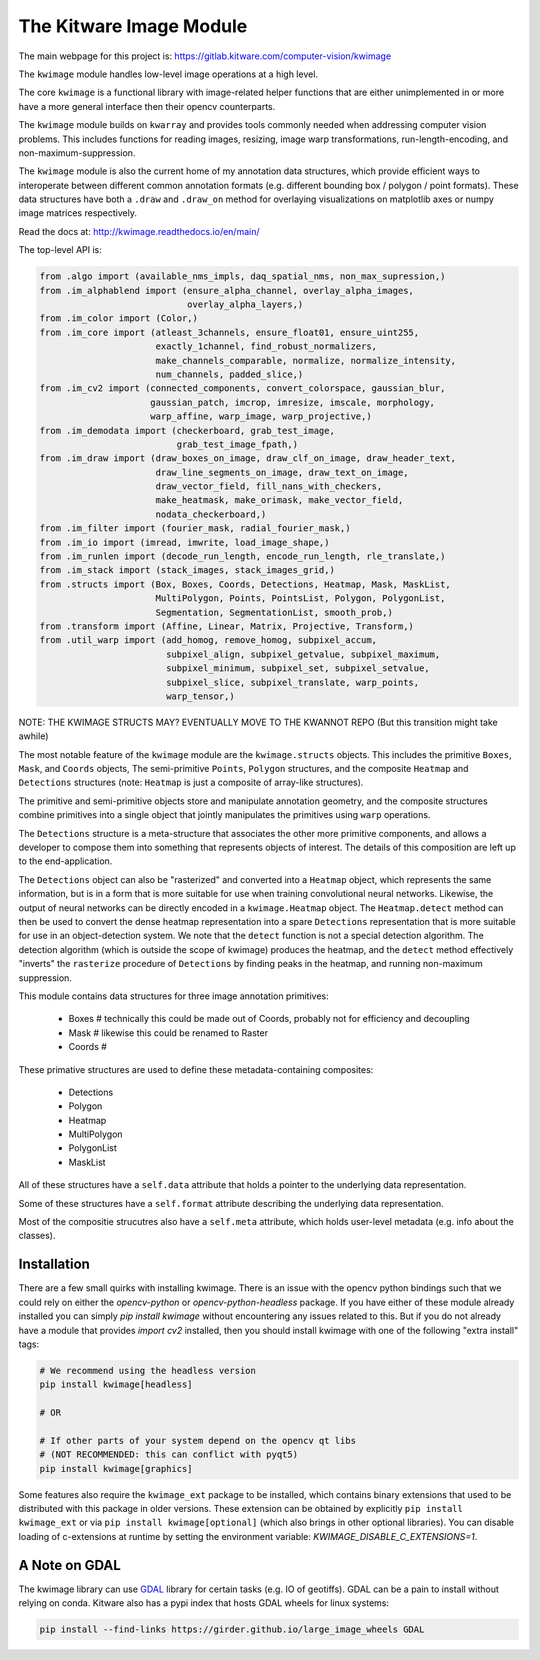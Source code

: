 The Kitware Image Module
========================


.. # TODO Get CI services running on gitlab 
.. # 

|GitlabCIPipeline| |GitlabCICoverage| |Appveyor| |Pypi| |Downloads| |ReadTheDocs|

The main webpage for this project is: https://gitlab.kitware.com/computer-vision/kwimage

The ``kwimage`` module handles low-level image operations at a high level.

The core ``kwimage`` is a functional library with image-related helper
functions that are either unimplemented in or more have a more general
interface then their opencv counterparts.

The ``kwimage`` module builds on ``kwarray`` and provides tools commonly needed
when addressing computer vision problems. This includes functions for reading
images, resizing, image warp transformations, run-length-encoding, and
non-maximum-suppression.


The ``kwimage`` module is also the current home of my annotation data
structures, which provide efficient ways to interoperate between different
common annotation formats (e.g. different bounding box / polygon / point
formats).  These data structures have both a ``.draw`` and ``.draw_on`` method
for overlaying visualizations on matplotlib axes or numpy image matrices
respectively. 


Read the docs at: http://kwimage.readthedocs.io/en/main/


The top-level API is:


.. code:: python

    from .algo import (available_nms_impls, daq_spatial_nms, non_max_supression,)
    from .im_alphablend import (ensure_alpha_channel, overlay_alpha_images,
                                overlay_alpha_layers,)
    from .im_color import (Color,)
    from .im_core import (atleast_3channels, ensure_float01, ensure_uint255,
                          exactly_1channel, find_robust_normalizers,
                          make_channels_comparable, normalize, normalize_intensity,
                          num_channels, padded_slice,)
    from .im_cv2 import (connected_components, convert_colorspace, gaussian_blur,
                         gaussian_patch, imcrop, imresize, imscale, morphology,
                         warp_affine, warp_image, warp_projective,)
    from .im_demodata import (checkerboard, grab_test_image,
                              grab_test_image_fpath,)
    from .im_draw import (draw_boxes_on_image, draw_clf_on_image, draw_header_text,
                          draw_line_segments_on_image, draw_text_on_image,
                          draw_vector_field, fill_nans_with_checkers,
                          make_heatmask, make_orimask, make_vector_field,
                          nodata_checkerboard,)
    from .im_filter import (fourier_mask, radial_fourier_mask,)
    from .im_io import (imread, imwrite, load_image_shape,)
    from .im_runlen import (decode_run_length, encode_run_length, rle_translate,)
    from .im_stack import (stack_images, stack_images_grid,)
    from .structs import (Box, Boxes, Coords, Detections, Heatmap, Mask, MaskList,
                          MultiPolygon, Points, PointsList, Polygon, PolygonList,
                          Segmentation, SegmentationList, smooth_prob,)
    from .transform import (Affine, Linear, Matrix, Projective, Transform,)
    from .util_warp import (add_homog, remove_homog, subpixel_accum,
                            subpixel_align, subpixel_getvalue, subpixel_maximum,
                            subpixel_minimum, subpixel_set, subpixel_setvalue,
                            subpixel_slice, subpixel_translate, warp_points,
                            warp_tensor,)


NOTE: THE KWIMAGE STRUCTS MAY? EVENTUALLY MOVE TO THE KWANNOT REPO
(But this transition might take awhile)


The most notable feature of the ``kwimage`` module are the ``kwimage.structs``
objects. This includes the primitive ``Boxes``, ``Mask``, and ``Coords`` objects, The
semi-primitive ``Points``, ``Polygon`` structures, and the composite ``Heatmap`` and
``Detections`` structures (note: ``Heatmap`` is just a composite of array-like
structures). 

The primitive and semi-primitive objects store and manipulate annotation
geometry, and the composite structures combine primitives into a single
object that jointly manipulates the primitives using ``warp`` operations.

The ``Detections`` structure is a meta-structure that associates the other more
primitive components, and allows a developer to compose them into something
that represents objects of interest.  The details of this composition are left
up to the end-application.

The ``Detections`` object can also be "rasterized" and converted into a ``Heatmap``
object, which represents the same information, but is in a form that is more
suitable for use when training convolutional neural networks. Likewise, the
output of neural networks can be directly encoded in a ``kwimage.Heatmap``
object. The ``Heatmap.detect`` method can then be used to convert the dense
heatmap representation into a spare ``Detections`` representation that is more
suitable for use in an object-detection system. We note that the ``detect``
function is not a special detection algorithm. The detection algorithm (which
is outside the scope of kwimage) produces the heatmap, and the ``detect`` method
effectively "inverts" the ``rasterize`` procedure of ``Detections`` by finding
peaks in the heatmap, and running non-maximum suppression.


This module contains data structures for three image annotation primitives:

    * Boxes  # technically this could be made out of Coords, probably not for efficiency and decoupling
    * Mask   # likewise this could be renamed to Raster 
    * Coords # 

These primative structures are used to define these metadata-containing composites:

    * Detections
    * Polygon
    * Heatmap
    * MultiPolygon
    * PolygonList
    * MaskList

All of these structures have a ``self.data`` attribute that holds a pointer to
the underlying data representation.

Some of these structures have a ``self.format`` attribute describing the
underlying data representation. 

Most of the compositie strucutres also have a ``self.meta`` attribute, which
holds user-level metadata (e.g. info about the classes).


Installation 
------------

There are a few small quirks with installing kwimage. There is an issue with
the opencv python bindings such that we could rely on either the
`opencv-python` or `opencv-python-headless` package. If you have either of
these module already installed you can simply `pip install kwimage` without
encountering any issues related to this. But if you do not already have a
module that provides `import cv2` installed, then you should install kwimage
with one of the following "extra install" tags:

.. code-block:: bash

    # We recommend using the headless version
    pip install kwimage[headless]

    # OR

    # If other parts of your system depend on the opencv qt libs 
    # (NOT RECOMMENDED: this can conflict with pyqt5)
    pip install kwimage[graphics]


Some features also require the ``kwimage_ext`` package to be installed, which
contains binary extensions that used to be distributed with this package in
older versions. These extension can be obtained by explicitly 
``pip install kwimage_ext`` or via ``pip install kwimage[optional]`` (which also
brings in other optional libraries). You can disable loading of c-extensions at
runtime by setting the environment variable: `KWIMAGE_DISABLE_C_EXTENSIONS=1`.


A Note on GDAL
--------------

The kwimage library can use `GDAL <https://github.com/OSGeo/gdal/>`_ library
for certain tasks (e.g. IO of geotiffs).  GDAL can be a pain to install without
relying on conda.  Kitware also has a pypi index that hosts GDAL wheels for
linux systems:

.. code-block:: bash

    pip install --find-links https://girder.github.io/large_image_wheels GDAL


    
.. |Pypi| image:: https://img.shields.io/pypi/v/kwimage.svg
   :target: https://pypi.python.org/pypi/kwimage

.. |Downloads| image:: https://img.shields.io/pypi/dm/kwimage.svg
   :target: https://pypistats.org/packages/kwimage

.. |ReadTheDocs| image:: https://readthedocs.org/projects/kwimage/badge/?version=release
    :target: http://kwimage.readthedocs.io/en/release/

.. # See: https://ci.appveyor.com/project/jon.crall/kwimage/settings/badges
.. |Appveyor| image:: https://ci.appveyor.com/api/projects/status/py3s2d6tyfjc8lm3/branch/main?svg=true
   :target: https://ci.appveyor.com/project/jon.crall/kwimage/branch/main

.. |GitlabCIPipeline| image:: https://gitlab.kitware.com/computer-vision/kwimage/badges/main/pipeline.svg
   :target: https://gitlab.kitware.com/computer-vision/kwimage/-/jobs

.. |GitlabCICoverage| image:: https://gitlab.kitware.com/computer-vision/kwimage/badges/main/coverage.svg?job=coverage
    :target: https://gitlab.kitware.com/computer-vision/kwimage/commits/main
